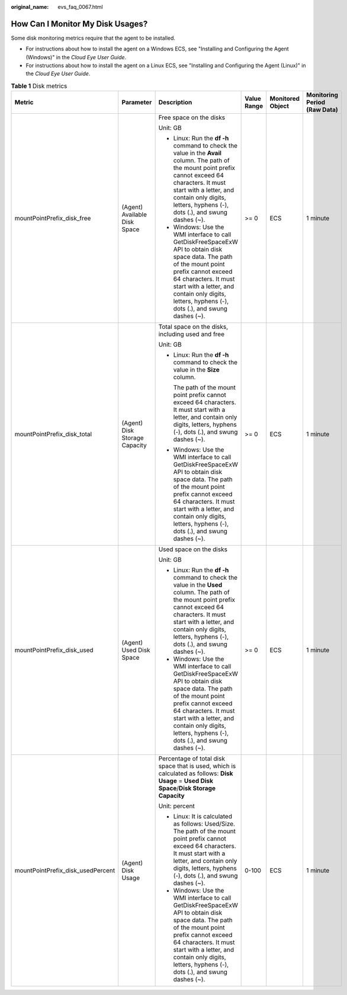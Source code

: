 :original_name: evs_faq_0067.html

.. _evs_faq_0067:

How Can I Monitor My Disk Usages?
=================================

Some disk monitoring metrics require that the agent to be installed.

-  For instructions about how to install the agent on a Windows ECS, see "Installing and Configuring the Agent (Windows)" in the *Cloud Eye User Guide*.
-  For instructions about how to install the agent on a Linux ECS, see "Installing and Configuring the Agent (Linux)" in the *Cloud Eye User Guide*.

.. table:: **Table 1** Disk metrics

   +-----------------------------------+-------------------------------+--------------------------------------------------------------------------------------------------------------------------------------------------------------------------------------------------------------------------------------------------------------------------+-------------+------------------+------------------------------+
   | Metric                            | Parameter                     | Description                                                                                                                                                                                                                                                              | Value Range | Monitored Object | Monitoring Period (Raw Data) |
   +===================================+===============================+==========================================================================================================================================================================================================================================================================+=============+==================+==============================+
   | mountPointPrefix_disk_free        | (Agent) Available Disk Space  | Free space on the disks                                                                                                                                                                                                                                                  | >= 0        | ECS              | 1 minute                     |
   |                                   |                               |                                                                                                                                                                                                                                                                          |             |                  |                              |
   |                                   |                               | Unit: GB                                                                                                                                                                                                                                                                 |             |                  |                              |
   |                                   |                               |                                                                                                                                                                                                                                                                          |             |                  |                              |
   |                                   |                               | -  Linux: Run the **df -h** command to check the value in the **Avail** column. The path of the mount point prefix cannot exceed 64 characters. It must start with a letter, and contain only digits, letters, hyphens (-), dots (.), and swung dashes (~).              |             |                  |                              |
   |                                   |                               | -  Windows: Use the WMI interface to call GetDiskFreeSpaceExW API to obtain disk space data. The path of the mount point prefix cannot exceed 64 characters. It must start with a letter, and contain only digits, letters, hyphens (-), dots (.), and swung dashes (~). |             |                  |                              |
   +-----------------------------------+-------------------------------+--------------------------------------------------------------------------------------------------------------------------------------------------------------------------------------------------------------------------------------------------------------------------+-------------+------------------+------------------------------+
   | mountPointPrefix_disk_total       | (Agent) Disk Storage Capacity | Total space on the disks, including used and free                                                                                                                                                                                                                        | >= 0        | ECS              | 1 minute                     |
   |                                   |                               |                                                                                                                                                                                                                                                                          |             |                  |                              |
   |                                   |                               | Unit: GB                                                                                                                                                                                                                                                                 |             |                  |                              |
   |                                   |                               |                                                                                                                                                                                                                                                                          |             |                  |                              |
   |                                   |                               | -  Linux: Run the **df -h** command to check the value in the **Size** column.                                                                                                                                                                                           |             |                  |                              |
   |                                   |                               |                                                                                                                                                                                                                                                                          |             |                  |                              |
   |                                   |                               |    The path of the mount point prefix cannot exceed 64 characters. It must start with a letter, and contain only digits, letters, hyphens (-), dots (.), and swung dashes (~).                                                                                           |             |                  |                              |
   |                                   |                               |                                                                                                                                                                                                                                                                          |             |                  |                              |
   |                                   |                               | -  Windows: Use the WMI interface to call GetDiskFreeSpaceExW API to obtain disk space data. The path of the mount point prefix cannot exceed 64 characters. It must start with a letter, and contain only digits, letters, hyphens (-), dots (.), and swung dashes (~). |             |                  |                              |
   +-----------------------------------+-------------------------------+--------------------------------------------------------------------------------------------------------------------------------------------------------------------------------------------------------------------------------------------------------------------------+-------------+------------------+------------------------------+
   | mountPointPrefix_disk_used        | (Agent) Used Disk Space       | Used space on the disks                                                                                                                                                                                                                                                  | >= 0        | ECS              | 1 minute                     |
   |                                   |                               |                                                                                                                                                                                                                                                                          |             |                  |                              |
   |                                   |                               | Unit: GB                                                                                                                                                                                                                                                                 |             |                  |                              |
   |                                   |                               |                                                                                                                                                                                                                                                                          |             |                  |                              |
   |                                   |                               | -  Linux: Run the **df -h** command to check the value in the **Used** column. The path of the mount point prefix cannot exceed 64 characters. It must start with a letter, and contain only digits, letters, hyphens (-), dots (.), and swung dashes (~).               |             |                  |                              |
   |                                   |                               | -  Windows: Use the WMI interface to call GetDiskFreeSpaceExW API to obtain disk space data. The path of the mount point prefix cannot exceed 64 characters. It must start with a letter, and contain only digits, letters, hyphens (-), dots (.), and swung dashes (~). |             |                  |                              |
   +-----------------------------------+-------------------------------+--------------------------------------------------------------------------------------------------------------------------------------------------------------------------------------------------------------------------------------------------------------------------+-------------+------------------+------------------------------+
   | mountPointPrefix_disk_usedPercent | (Agent) Disk Usage            | Percentage of total disk space that is used, which is calculated as follows: **Disk Usage** = **Used Disk Space**/**Disk Storage Capacity**                                                                                                                              | 0-100       | ECS              | 1 minute                     |
   |                                   |                               |                                                                                                                                                                                                                                                                          |             |                  |                              |
   |                                   |                               | Unit: percent                                                                                                                                                                                                                                                            |             |                  |                              |
   |                                   |                               |                                                                                                                                                                                                                                                                          |             |                  |                              |
   |                                   |                               | -  Linux: It is calculated as follows: Used/Size. The path of the mount point prefix cannot exceed 64 characters. It must start with a letter, and contain only digits, letters, hyphens (-), dots (.), and swung dashes (~).                                            |             |                  |                              |
   |                                   |                               | -  Windows: Use the WMI interface to call GetDiskFreeSpaceExW API to obtain disk space data. The path of the mount point prefix cannot exceed 64 characters. It must start with a letter, and contain only digits, letters, hyphens (-), dots (.), and swung dashes (~). |             |                  |                              |
   +-----------------------------------+-------------------------------+--------------------------------------------------------------------------------------------------------------------------------------------------------------------------------------------------------------------------------------------------------------------------+-------------+------------------+------------------------------+
